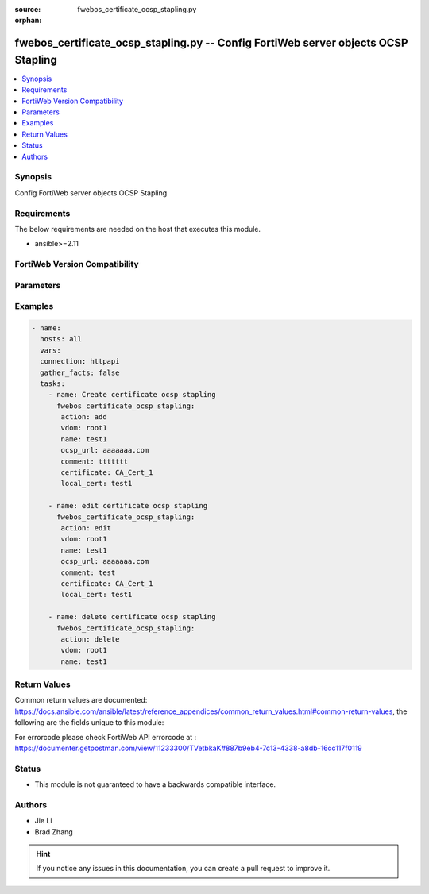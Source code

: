 :source: fwebos_certificate_ocsp_stapling.py

:orphan:

.. fwebos_certificate_ocsp_stapling.py:

fwebos_certificate_ocsp_stapling.py -- Config FortiWeb server objects OCSP Stapling
++++++++++++++++++++++++++++++++++++++++++++++++++++++++++++++++++++++++++++++++++++++++++++++++++++++++++++++++++++++++++++++++++++++++++++++++

.. versionadded:: 1.0.1

.. contents::
   :local:
   :depth: 1


Synopsis
--------
Config FortiWeb server objects OCSP Stapling


Requirements
------------
The below requirements are needed on the host that executes this module.

- ansible>=2.11


FortiWeb Version Compatibility
------------------------------


.. raw:: html

 <br>
 <table>
 <tr>
 <td></td>
 <td><code class="docutils literal notranslate">v7.0.x </code></td>
 <td><code class="docutils literal notranslate">v7.2.x </code></td>
 <td><code class="docutils literal notranslate">v7.4.x </code></td>
 <td><code class="docutils literal notranslate">v7.6.x </code></td>
 </tr>
 <tr>
 <td>fwebos_certificate_ocsp_stapling.py</td>
 <td>yes</td>
 <td>yes</td>
 <td>yes</td>
 <td>yes</td>
 </tr>
 </table>
 <p>



Parameters
----------


.. raw:: html


  <ul>
  <li><span class="li-head">body</span> Possible parameters to go in the body for the request <span class="li-required">required: True </li>
        <ul class="ul-self">
              <li><span class="li-head"> name </span> certificate name <span class="li-normal"> type:string
                    maxLength:63</span></li>
              <li><span class="li-head"> certificate </span> certificate <span class="li-normal"> type:string</span></li>
              <li><span class="li-head"> local-cert </span> local-cert <span class="li-normal"> type:string</span></li>
              <li><span class="li-head"> ocsp_url </span> ocsp URL <span class="li-normal"> type:string
                    maxLength:127</span></li>
              <li><span class="li-head"> comment </span> comment of this certificate <span class="li-normal"> type:string
                    maxLength:199</span></li>
        <li><span class="li-head">mkey</span> If present, objects will be filtered on property with this name  <span class="li-normal"> type:string </span></li><li><span class="li-head">vdom</span> Specify the Virtual Domain(s) from which results are returned or changes are applied to. If this parameter is not provided, the management VDOM will be used. If the admin does not have access to the VDOM, a permission error will be returned. The URL parameter is one of: vdom=root (Single VDOM) vdom=vdom1,vdom2 (Multiple VDOMs) vdom=* (All VDOMs)   <span class="li-normal"> type:array </span></li><li><span class="li-head">clone_mkey</span> Use *clone_mkey* to specify the ID for the new resource to be cloned.  If *clone_mkey* is set, *mkey* must be provided which is cloned from.   <span class="li-normal"> type:string </span></li>
  </ul>

Examples
--------
.. code-block:: yaml+jinja

 - name:
   hosts: all
   vars:
   connection: httpapi
   gather_facts: false
   tasks:
     - name: Create certificate ocsp stapling
       fwebos_certificate_ocsp_stapling:
        action: add
        vdom: root1 
        name: test1
        ocsp_url: aaaaaaa.com
        comment: ttttttt
        certificate: CA_Cert_1
        local_cert: test1
 
     - name: edit certificate ocsp stapling 
       fwebos_certificate_ocsp_stapling:
        action: edit 
        vdom: root1
        name: test1
        ocsp_url: aaaaaaa.com
        comment: test
        certificate: CA_Cert_1
        local_cert: test1
 
     - name: delete certificate ocsp stapling
       fwebos_certificate_ocsp_stapling:
        action: delete 
        vdom: root1
        name: test1 
 

Return Values
-------------
Common return values are documented: https://docs.ansible.com/ansible/latest/reference_appendices/common_return_values.html#common-return-values, the following are the fields unique to this module:

.. raw:: html

    <ul><li><span class="li-return"> 200 </span> : OK: Request returns successful</li>
      <li><span class="li-return"> 400 </span> : Bad Request: Request cannot be processed by the API</li>
      <li><span class="li-return"> 401 </span> : Not Authorized: Request without successful login session</li>
      <li><span class="li-return"> 403 </span> : Forbidden: Request is missing CSRF token or administrator is missing access profile permissions.</li>
      <li><span class="li-return"> 404 </span> : Resource Not Found: Unable to find the specified resource.</li>
      <li><span class="li-return"> 405 </span> : Method Not Allowed: Specified HTTP method is not allowed for this resource. </li>
      <li><span class="li-return"> 413 </span> : Request Entity Too Large: Request cannot be processed due to large entity </li>
      <li><span class="li-return"> 424 </span> : Failed Dependency: Fail dependency can be duplicate resource, missing required parameter, missing required attribute, invalid attribute value</li>
      <li><span class="li-return"> 429 </span> : Access temporarily blocked: Maximum failed authentications reached. The offended source is temporarily blocked for certain amount of time.</li>
      <li><span class="li-return"> 500 </span> : Internal Server Error: Internal error when processing the request </li>
      
    </ul>

For errorcode please check FortiWeb API errorcode at : https://documenter.getpostman.com/view/11233300/TVetbkaK#887b9eb4-7c13-4338-a8db-16cc117f0119

Status
------

- This module is not guaranteed to have a backwards compatible interface.


Authors
-------

- Jie Li
- Brad Zhang

.. hint::
	If you notice any issues in this documentation, you can create a pull request to improve it.